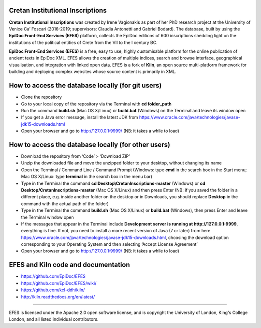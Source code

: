 Cretan Institutional Inscriptions
====

**Cretan Institutional Inscriptions** was created by Irene Vagionakis as part of her PhD research project 
at the University of Venice Ca’ Foscari (2016-2019; supervisors: Claudia Antonetti and Gabriel Bodard). 
The database, built by using the **EpiDoc Front-End Services (EFES)** platform, collects the EpiDoc editions of 
600 inscriptions shedding light on the institutions of the political entities of Crete from the VII to the I century BC.

**EpiDoc Front-End Services (EFES)** is a free, easy to use, highly customisable platform for the online 
publication of ancient texts in EpiDoc XML. EFES allows the creation of multiple indices, search and browse 
interface, geographical visualisation, and integration with linked open data.
EFES is a fork of **Kiln**, an open source multi-platform framework for building 
and deploying complex websites whose source content is primarily in XML.


How to access the database locally (for git users)
====

* Clone the repository
* Go to your local copy of the repository via the Terminal with **cd folder_path**
* Run the command **build.sh** (Mac OS X/Linux) or **build.bat** (Windows) on the Terminal and leave its window open
* If you get a Java error message, install the latest JDK from https://www.oracle.com/java/technologies/javase-jdk15-downloads.html
* Open your browser and go to http://127.0.0.1:9999/ (NB: it takes a while to load)


How to access the database locally (for other users)
====
* Download the repository from ‘Code’ > ‘Download ZIP’
* Unzip the downloaded file and move the unzipped folder to your desktop, without changing its name
* Open the Terminal / Command Line / Command Prompt (Windows: type **cmd** in the search box in the Start menu; Mac OS X/Linux: type **terminal** in the search box in the menu bar)
* Type in the Terminal the command **cd Desktop\\CretanInscriptions-master** (Windows) or **cd Desktop/CretanInscriptions-master** (Mac OS X/Linux) and then press Enter (NB: if you saved the folder in a different place, e.g. inside another folder on the desktop or in Downloads, you should replace **Desktop** in the command with the actual path of the folder)
* Type in the Terminal the command **build.sh** (Mac OS X/Linux) or **build.bat** (Windows), then press Enter and leave the Terminal window open
* If the messages that appear in the Terminal include **Development server is running at http://127.0.0.1:9999**, everything is fine. If not, you need to install a more recent version of Java (7 or later) from here https://www.oracle.com/java/technologies/javase-jdk15-downloads.html, choosing the download option corresponding to your Operating System and then selecting ‘Accept License Agreement’
* Open your browser and go to http://127.0.0.1:9999/ (NB: it takes a while to load)


EFES and Kiln code and documentation
====

* https://github.com/EpiDoc/EFES
* https://github.com/EpiDoc/EFES/wiki/
* https://github.com/kcl-ddh/kiln/
* http://kiln.readthedocs.org/en/latest/
----

EFES is licensed under the Apache 2.0 open software license,
and is copyright the University of London, King's College London,
and all listed individual contributors.

